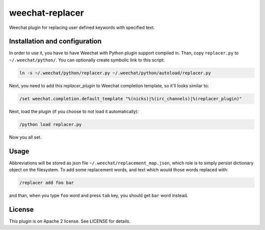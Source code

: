 weechat-replacer
================

Weechat plugin for replacing user defined keywords with specified text.

Installation and configuration
------------------------------

In order to use it, you have to have Weechat with Python plugin support compiled
in. Than, copy ``replacer.py`` to ``~/.weechat/python/``. You can optionally
create symbolic link to this script:

.. code:: shell-session

   ln -s ~/.weechat/python/replacer.py ~/.weechat/python/autoload/replacer.py

Next, you need to add this *replacer_plugin* to Weechat completion template, so
it'll looks similar to:

.. code::

   /set weechat.completion.default_template "%(nicks)|%(irc_channels)|%(replacer_plugin)"

Next, load the plugin (if you choose to not load it automatically):

.. code::

   /python load replacer.py

Now you all set.


Usage
-----

Abbreviations will be stored as json file ``~/.weechat/replacement_map.json``,
which role is to simply persist dictionary object on the filesystem. To add some
replacement words, and text which would those words replaced with:

.. code::

   /replacer add foo bar

and than, when you type ``foo`` word and press ``tab`` key, you should get
``bar`` word instead.

License
-------

This plugin is on Apache 2 license. See LICENSE for details.
